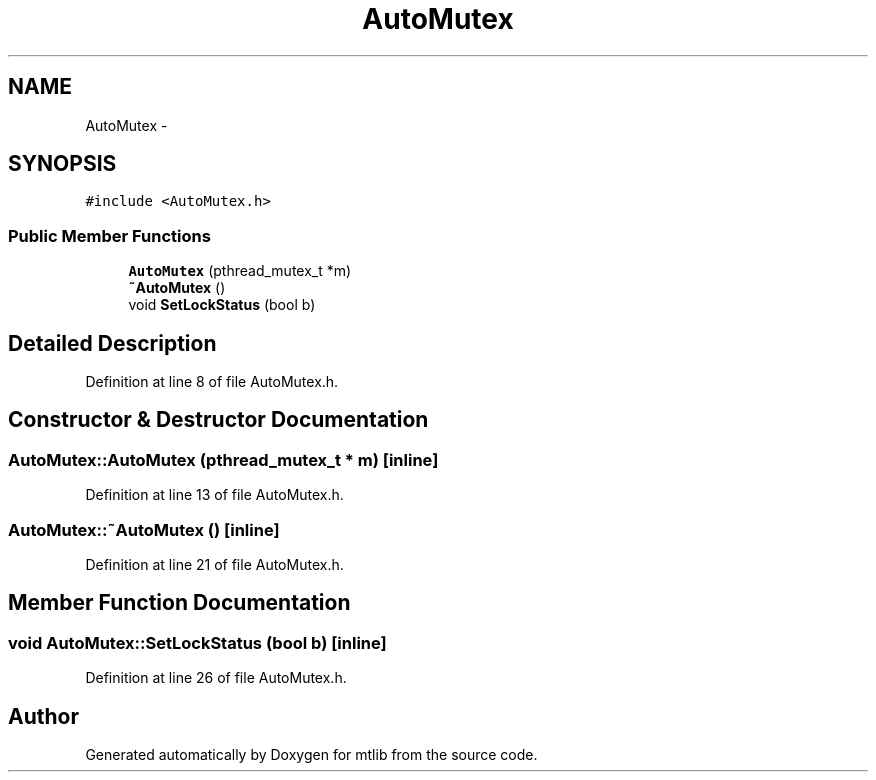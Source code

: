 .TH "AutoMutex" 3 "Fri Jan 21 2011" "mtlib" \" -*- nroff -*-
.ad l
.nh
.SH NAME
AutoMutex \- 
.SH SYNOPSIS
.br
.PP
.PP
\fC#include <AutoMutex.h>\fP
.SS "Public Member Functions"

.in +1c
.ti -1c
.RI "\fBAutoMutex\fP (pthread_mutex_t *m)"
.br
.ti -1c
.RI "\fB~AutoMutex\fP ()"
.br
.ti -1c
.RI "void \fBSetLockStatus\fP (bool b)"
.br
.in -1c
.SH "Detailed Description"
.PP 
Definition at line 8 of file AutoMutex.h.
.SH "Constructor & Destructor Documentation"
.PP 
.SS "AutoMutex::AutoMutex (pthread_mutex_t * m)\fC [inline]\fP"
.PP
Definition at line 13 of file AutoMutex.h.
.SS "AutoMutex::~AutoMutex ()\fC [inline]\fP"
.PP
Definition at line 21 of file AutoMutex.h.
.SH "Member Function Documentation"
.PP 
.SS "void AutoMutex::SetLockStatus (bool b)\fC [inline]\fP"
.PP
Definition at line 26 of file AutoMutex.h.

.SH "Author"
.PP 
Generated automatically by Doxygen for mtlib from the source code.

